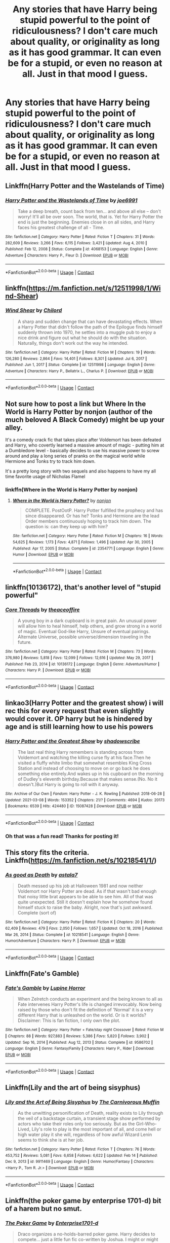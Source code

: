 #+TITLE: Any stories that have Harry being stupid powerful to the point of ridiculousness? I don't care much about quality, or originality as long as it has good grammar. It can even be for a stupid, or even no reason at all. Just in that mood I guess.

* Any stories that have Harry being stupid powerful to the point of ridiculousness? I don't care much about quality, or originality as long as it has good grammar. It can even be for a stupid, or even no reason at all. Just in that mood I guess.
:PROPERTIES:
:Author: Wassa110
:Score: 22
:DateUnix: 1617359373.0
:DateShort: 2021-Apr-02
:FlairText: Request
:END:

** Linkffn(Harry Potter and the Wastelands of Time)
:PROPERTIES:
:Author: ScionOfLucifer
:Score: 6
:DateUnix: 1617363229.0
:DateShort: 2021-Apr-02
:END:

*** [[https://www.fanfiction.net/s/4068153/1/][*/Harry Potter and the Wastelands of Time/*]] by [[https://www.fanfiction.net/u/557425/joe6991][/joe6991/]]

#+begin_quote
  Take a deep breath, count back from ten... and above all else -- don't worry! It'll all be over soon. The world, that is. Yet for Harry Potter the end is just the beginning. Enemies close in on all sides, and Harry faces his greatest challenge of all - Time.
#+end_quote

^{/Site/:} ^{fanfiction.net} ^{*|*} ^{/Category/:} ^{Harry} ^{Potter} ^{*|*} ^{/Rated/:} ^{Fiction} ^{T} ^{*|*} ^{/Chapters/:} ^{31} ^{*|*} ^{/Words/:} ^{282,609} ^{*|*} ^{/Reviews/:} ^{3,266} ^{*|*} ^{/Favs/:} ^{6,115} ^{*|*} ^{/Follows/:} ^{3,421} ^{*|*} ^{/Updated/:} ^{Aug} ^{4,} ^{2010} ^{*|*} ^{/Published/:} ^{Feb} ^{12,} ^{2008} ^{*|*} ^{/Status/:} ^{Complete} ^{*|*} ^{/id/:} ^{4068153} ^{*|*} ^{/Language/:} ^{English} ^{*|*} ^{/Genre/:} ^{Adventure} ^{*|*} ^{/Characters/:} ^{Harry} ^{P.,} ^{Fleur} ^{D.} ^{*|*} ^{/Download/:} ^{[[http://www.ff2ebook.com/old/ffn-bot/index.php?id=4068153&source=ff&filetype=epub][EPUB]]} ^{or} ^{[[http://www.ff2ebook.com/old/ffn-bot/index.php?id=4068153&source=ff&filetype=mobi][MOBI]]}

--------------

*FanfictionBot*^{2.0.0-beta} | [[https://github.com/FanfictionBot/reddit-ffn-bot/wiki/Usage][Usage]] | [[https://www.reddit.com/message/compose?to=tusing][Contact]]
:PROPERTIES:
:Author: FanfictionBot
:Score: 3
:DateUnix: 1617363250.0
:DateShort: 2021-Apr-02
:END:


** linkffn([[https://m.fanfiction.net/s/12511998/1/Wind-Shear]])
:PROPERTIES:
:Author: MTheLoud
:Score: 6
:DateUnix: 1617375278.0
:DateShort: 2021-Apr-02
:END:

*** [[https://www.fanfiction.net/s/12511998/1/][*/Wind Shear/*]] by [[https://www.fanfiction.net/u/67673/Chilord][/Chilord/]]

#+begin_quote
  A sharp and sudden change that can have devastating effects. When a Harry Potter that didn't follow the path of the Epilogue finds himself suddenly thrown into 1970, he settles into a muggle pub to enjoy a nice drink and figure out what he should do with the situation. Naturally, things don't work out the way he intended.
#+end_quote

^{/Site/:} ^{fanfiction.net} ^{*|*} ^{/Category/:} ^{Harry} ^{Potter} ^{*|*} ^{/Rated/:} ^{Fiction} ^{M} ^{*|*} ^{/Chapters/:} ^{19} ^{*|*} ^{/Words/:} ^{126,280} ^{*|*} ^{/Reviews/:} ^{2,864} ^{*|*} ^{/Favs/:} ^{14,401} ^{*|*} ^{/Follows/:} ^{8,301} ^{*|*} ^{/Updated/:} ^{Jul} ^{6,} ^{2017} ^{*|*} ^{/Published/:} ^{Jun} ^{1,} ^{2017} ^{*|*} ^{/Status/:} ^{Complete} ^{*|*} ^{/id/:} ^{12511998} ^{*|*} ^{/Language/:} ^{English} ^{*|*} ^{/Genre/:} ^{Adventure} ^{*|*} ^{/Characters/:} ^{Harry} ^{P.,} ^{Bellatrix} ^{L.,} ^{Charlus} ^{P.} ^{*|*} ^{/Download/:} ^{[[http://www.ff2ebook.com/old/ffn-bot/index.php?id=12511998&source=ff&filetype=epub][EPUB]]} ^{or} ^{[[http://www.ff2ebook.com/old/ffn-bot/index.php?id=12511998&source=ff&filetype=mobi][MOBI]]}

--------------

*FanfictionBot*^{2.0.0-beta} | [[https://github.com/FanfictionBot/reddit-ffn-bot/wiki/Usage][Usage]] | [[https://www.reddit.com/message/compose?to=tusing][Contact]]
:PROPERTIES:
:Author: FanfictionBot
:Score: 5
:DateUnix: 1617375299.0
:DateShort: 2021-Apr-02
:END:


** Not sure how to post a link but Where In the World is Harry Potter by nonjon (author of the much beloved A Black Comedy) might be up your alley.

It's a comedy crack fic that takes place after Voldemort has been defeated and Harry, who covertly learned a massive amount of magic - putting him at a Dumbledore level - basically decides to use his massive power to screw around and play a long series of pranks on the magical world while Hermione and Tonks try to track him down.

It's a pretty long story with two sequels and also happens to have my all time favorite usage of Nicholas Flamel
:PROPERTIES:
:Author: Chrisamado
:Score: 6
:DateUnix: 1617383098.0
:DateShort: 2021-Apr-02
:END:

*** linkffn(Where in the World is Harry Potter by nonjon)
:PROPERTIES:
:Author: Miqdad_Suleman
:Score: 2
:DateUnix: 1617913992.0
:DateShort: 2021-Apr-09
:END:

**** [[https://www.fanfiction.net/s/2354771/1/][*/Where in the World is Harry Potter?/*]] by [[https://www.fanfiction.net/u/649528/nonjon][/nonjon/]]

#+begin_quote
  COMPLETE. PostOotP. Harry Potter fulfilled the prophecy and has since disappeared. Or has he? Tonks and Hermione are the lead Order members continuously hoping to track him down. The question is: can they keep up with him?
#+end_quote

^{/Site/:} ^{fanfiction.net} ^{*|*} ^{/Category/:} ^{Harry} ^{Potter} ^{*|*} ^{/Rated/:} ^{Fiction} ^{M} ^{*|*} ^{/Chapters/:} ^{16} ^{*|*} ^{/Words/:} ^{54,625} ^{*|*} ^{/Reviews/:} ^{1,173} ^{*|*} ^{/Favs/:} ^{4,871} ^{*|*} ^{/Follows/:} ^{1,496} ^{*|*} ^{/Updated/:} ^{Apr} ^{30,} ^{2005} ^{*|*} ^{/Published/:} ^{Apr} ^{17,} ^{2005} ^{*|*} ^{/Status/:} ^{Complete} ^{*|*} ^{/id/:} ^{2354771} ^{*|*} ^{/Language/:} ^{English} ^{*|*} ^{/Genre/:} ^{Humor} ^{*|*} ^{/Download/:} ^{[[http://www.ff2ebook.com/old/ffn-bot/index.php?id=2354771&source=ff&filetype=epub][EPUB]]} ^{or} ^{[[http://www.ff2ebook.com/old/ffn-bot/index.php?id=2354771&source=ff&filetype=mobi][MOBI]]}

--------------

*FanfictionBot*^{2.0.0-beta} | [[https://github.com/FanfictionBot/reddit-ffn-bot/wiki/Usage][Usage]] | [[https://www.reddit.com/message/compose?to=tusing][Contact]]
:PROPERTIES:
:Author: FanfictionBot
:Score: 2
:DateUnix: 1617914019.0
:DateShort: 2021-Apr-09
:END:


** linkffn(10136172), that's another level of "stupid powerful"
:PROPERTIES:
:Author: graendallstud
:Score: 3
:DateUnix: 1617385715.0
:DateShort: 2021-Apr-02
:END:

*** [[https://www.fanfiction.net/s/10136172/1/][*/Core Threads/*]] by [[https://www.fanfiction.net/u/4665282/theaceoffire][/theaceoffire/]]

#+begin_quote
  A young boy in a dark cupboard is in great pain. An unusual power will allow him to heal himself, help others, and grow strong in a world of magic. Eventual God-like Harry, Unsure of eventual pairings. Alternate Universe, possible universe/dimension traveling in the future.
#+end_quote

^{/Site/:} ^{fanfiction.net} ^{*|*} ^{/Category/:} ^{Harry} ^{Potter} ^{*|*} ^{/Rated/:} ^{Fiction} ^{M} ^{*|*} ^{/Chapters/:} ^{73} ^{*|*} ^{/Words/:} ^{376,980} ^{*|*} ^{/Reviews/:} ^{5,818} ^{*|*} ^{/Favs/:} ^{12,099} ^{*|*} ^{/Follows/:} ^{12,616} ^{*|*} ^{/Updated/:} ^{May} ^{29,} ^{2017} ^{*|*} ^{/Published/:} ^{Feb} ^{23,} ^{2014} ^{*|*} ^{/id/:} ^{10136172} ^{*|*} ^{/Language/:} ^{English} ^{*|*} ^{/Genre/:} ^{Adventure/Humor} ^{*|*} ^{/Characters/:} ^{Harry} ^{P.} ^{*|*} ^{/Download/:} ^{[[http://www.ff2ebook.com/old/ffn-bot/index.php?id=10136172&source=ff&filetype=epub][EPUB]]} ^{or} ^{[[http://www.ff2ebook.com/old/ffn-bot/index.php?id=10136172&source=ff&filetype=mobi][MOBI]]}

--------------

*FanfictionBot*^{2.0.0-beta} | [[https://github.com/FanfictionBot/reddit-ffn-bot/wiki/Usage][Usage]] | [[https://www.reddit.com/message/compose?to=tusing][Contact]]
:PROPERTIES:
:Author: FanfictionBot
:Score: 2
:DateUnix: 1617385743.0
:DateShort: 2021-Apr-02
:END:


** linkao3(Harry Potter and the greatest show) i will rec this for every request that even slightly would cover it. OP harry but he is hindered by age and is still learning how to use his powers
:PROPERTIES:
:Author: stealthxstar
:Score: 2
:DateUnix: 1617372640.0
:DateShort: 2021-Apr-02
:END:

*** [[https://archiveofourown.org/works/15087428][*/Harry Potter and the Greatest Show/*]] by [[https://www.archiveofourown.org/users/shadowscribe/pseuds/shadowscribe][/shadowscribe/]]

#+begin_quote
  The last real thing Harry remembers is standing across from Voldemort and watching the killing curse fly at his face.Then he visited a fluffy white limbo that somewhat resembles King Cross Station and instead of choosing to move on or go back he does something else entirely.And wakes up in his cupboard on the morning of Dudley's eleventh birthday.Because that makes sense.(No. No it doesn't.)But Harry is going to roll with it anyway.
#+end_quote

^{/Site/:} ^{Archive} ^{of} ^{Our} ^{Own} ^{*|*} ^{/Fandom/:} ^{Harry} ^{Potter} ^{-} ^{J.} ^{K.} ^{Rowling} ^{*|*} ^{/Published/:} ^{2018-06-28} ^{*|*} ^{/Updated/:} ^{2021-03-08} ^{*|*} ^{/Words/:} ^{153352} ^{*|*} ^{/Chapters/:} ^{21/?} ^{*|*} ^{/Comments/:} ^{4694} ^{*|*} ^{/Kudos/:} ^{20173} ^{*|*} ^{/Bookmarks/:} ^{6539} ^{*|*} ^{/Hits/:} ^{424480} ^{*|*} ^{/ID/:} ^{15087428} ^{*|*} ^{/Download/:} ^{[[https://archiveofourown.org/downloads/15087428/Harry%20Potter%20and%20the.epub?updated_at=1616933346][EPUB]]} ^{or} ^{[[https://archiveofourown.org/downloads/15087428/Harry%20Potter%20and%20the.mobi?updated_at=1616933346][MOBI]]}

--------------

*FanfictionBot*^{2.0.0-beta} | [[https://github.com/FanfictionBot/reddit-ffn-bot/wiki/Usage][Usage]] | [[https://www.reddit.com/message/compose?to=tusing][Contact]]
:PROPERTIES:
:Author: FanfictionBot
:Score: 4
:DateUnix: 1617372655.0
:DateShort: 2021-Apr-02
:END:


*** Oh that was a fun read! Thanks for posting it!
:PROPERTIES:
:Author: vodkabottledream
:Score: 3
:DateUnix: 1617385786.0
:DateShort: 2021-Apr-02
:END:


** This story fits the criteria. Linkffn([[https://m.fanfiction.net/s/10218541/1/]])
:PROPERTIES:
:Author: DarthTheJedi
:Score: 2
:DateUnix: 1617380607.0
:DateShort: 2021-Apr-02
:END:

*** [[https://www.fanfiction.net/s/10218541/1/][*/As good as Death/*]] by [[https://www.fanfiction.net/u/2692110/astala7][/astala7/]]

#+begin_quote
  Death messed up his job at Halloween 1981 and now neither Voldemort nor Harry Potter are dead. As if that wasn't bad enough that noisy little brat appears to be able to see him. All of that was quite unexpected. Still it doesn't explain how he somehow found himself stuck to raise the baby. Alright, now that's just awkward. Complete (sort of)
#+end_quote

^{/Site/:} ^{fanfiction.net} ^{*|*} ^{/Category/:} ^{Harry} ^{Potter} ^{*|*} ^{/Rated/:} ^{Fiction} ^{K} ^{*|*} ^{/Chapters/:} ^{20} ^{*|*} ^{/Words/:} ^{62,409} ^{*|*} ^{/Reviews/:} ^{479} ^{*|*} ^{/Favs/:} ^{2,050} ^{*|*} ^{/Follows/:} ^{1,657} ^{*|*} ^{/Updated/:} ^{Oct} ^{18,} ^{2016} ^{*|*} ^{/Published/:} ^{Mar} ^{26,} ^{2014} ^{*|*} ^{/Status/:} ^{Complete} ^{*|*} ^{/id/:} ^{10218541} ^{*|*} ^{/Language/:} ^{English} ^{*|*} ^{/Genre/:} ^{Humor/Adventure} ^{*|*} ^{/Characters/:} ^{Harry} ^{P.} ^{*|*} ^{/Download/:} ^{[[http://www.ff2ebook.com/old/ffn-bot/index.php?id=10218541&source=ff&filetype=epub][EPUB]]} ^{or} ^{[[http://www.ff2ebook.com/old/ffn-bot/index.php?id=10218541&source=ff&filetype=mobi][MOBI]]}

--------------

*FanfictionBot*^{2.0.0-beta} | [[https://github.com/FanfictionBot/reddit-ffn-bot/wiki/Usage][Usage]] | [[https://www.reddit.com/message/compose?to=tusing][Contact]]
:PROPERTIES:
:Author: FanfictionBot
:Score: 2
:DateUnix: 1617380627.0
:DateShort: 2021-Apr-02
:END:


** Linkffn(Fate's Gamble)
:PROPERTIES:
:Author: Bloodgulch-Idiot
:Score: 2
:DateUnix: 1617385541.0
:DateShort: 2021-Apr-02
:END:

*** [[https://www.fanfiction.net/s/9586702/1/][*/Fate's Gamble/*]] by [[https://www.fanfiction.net/u/4199791/Lupine-Horror][/Lupine Horror/]]

#+begin_quote
  When Zelretch conducts an experiment and the being known to all as Fate intervenes Harry Potter's life is changed irrevocably. Now being raised by those who don't fit the definition of 'Normal' it is a very different Harry that is unleashed on the world. Or is it worlds? Disclaimer: This is fan fiction, I only own the plot.
#+end_quote

^{/Site/:} ^{fanfiction.net} ^{*|*} ^{/Category/:} ^{Harry} ^{Potter} ^{+} ^{Fate/stay} ^{night} ^{Crossover} ^{*|*} ^{/Rated/:} ^{Fiction} ^{M} ^{*|*} ^{/Chapters/:} ^{88} ^{*|*} ^{/Words/:} ^{927,883} ^{*|*} ^{/Reviews/:} ^{5,386} ^{*|*} ^{/Favs/:} ^{5,820} ^{*|*} ^{/Follows/:} ^{3,902} ^{*|*} ^{/Updated/:} ^{Sep} ^{16,} ^{2014} ^{*|*} ^{/Published/:} ^{Aug} ^{12,} ^{2013} ^{*|*} ^{/Status/:} ^{Complete} ^{*|*} ^{/id/:} ^{9586702} ^{*|*} ^{/Language/:} ^{English} ^{*|*} ^{/Genre/:} ^{Fantasy/Family} ^{*|*} ^{/Characters/:} ^{Harry} ^{P.,} ^{Rider} ^{*|*} ^{/Download/:} ^{[[http://www.ff2ebook.com/old/ffn-bot/index.php?id=9586702&source=ff&filetype=epub][EPUB]]} ^{or} ^{[[http://www.ff2ebook.com/old/ffn-bot/index.php?id=9586702&source=ff&filetype=mobi][MOBI]]}

--------------

*FanfictionBot*^{2.0.0-beta} | [[https://github.com/FanfictionBot/reddit-ffn-bot/wiki/Usage][Usage]] | [[https://www.reddit.com/message/compose?to=tusing][Contact]]
:PROPERTIES:
:Author: FanfictionBot
:Score: 2
:DateUnix: 1617385568.0
:DateShort: 2021-Apr-02
:END:


** Linkffn(Lily and the art of being sisyphus)
:PROPERTIES:
:Author: Endlespi
:Score: 2
:DateUnix: 1617390948.0
:DateShort: 2021-Apr-02
:END:

*** [[https://www.fanfiction.net/s/9911469/1/][*/Lily and the Art of Being Sisyphus/*]] by [[https://www.fanfiction.net/u/1318815/The-Carnivorous-Muffin][/The Carnivorous Muffin/]]

#+begin_quote
  As the unwitting personification of Death, reality exists to Lily through the veil of a backstage curtain, a transient stage show performed by actors who take their roles only too seriously. But as the Girl-Who-Lived, Lily's role to play is the most important of all, and come hell or high water play it she will, regardless of how awful Wizard Lenin seems to think she is at her job.
#+end_quote

^{/Site/:} ^{fanfiction.net} ^{*|*} ^{/Category/:} ^{Harry} ^{Potter} ^{*|*} ^{/Rated/:} ^{Fiction} ^{T} ^{*|*} ^{/Chapters/:} ^{76} ^{*|*} ^{/Words/:} ^{453,752} ^{*|*} ^{/Reviews/:} ^{5,081} ^{*|*} ^{/Favs/:} ^{6,658} ^{*|*} ^{/Follows/:} ^{6,622} ^{*|*} ^{/Updated/:} ^{Feb} ^{14} ^{*|*} ^{/Published/:} ^{Dec} ^{9,} ^{2013} ^{*|*} ^{/id/:} ^{9911469} ^{*|*} ^{/Language/:} ^{English} ^{*|*} ^{/Genre/:} ^{Humor/Fantasy} ^{*|*} ^{/Characters/:} ^{<Harry} ^{P.,} ^{Tom} ^{R.} ^{Jr.>} ^{*|*} ^{/Download/:} ^{[[http://www.ff2ebook.com/old/ffn-bot/index.php?id=9911469&source=ff&filetype=epub][EPUB]]} ^{or} ^{[[http://www.ff2ebook.com/old/ffn-bot/index.php?id=9911469&source=ff&filetype=mobi][MOBI]]}

--------------

*FanfictionBot*^{2.0.0-beta} | [[https://github.com/FanfictionBot/reddit-ffn-bot/wiki/Usage][Usage]] | [[https://www.reddit.com/message/compose?to=tusing][Contact]]
:PROPERTIES:
:Author: FanfictionBot
:Score: 2
:DateUnix: 1617390977.0
:DateShort: 2021-Apr-02
:END:


** Linkffn(the poker game by enterprise 1701-d) bit of a harem but no smut.
:PROPERTIES:
:Author: Aniki356
:Score: 4
:DateUnix: 1617368543.0
:DateShort: 2021-Apr-02
:END:

*** [[https://www.fanfiction.net/s/4081016/1/][*/The Poker Game/*]] by [[https://www.fanfiction.net/u/143877/Enterprise1701-d][/Enterprise1701-d/]]

#+begin_quote
  Draco organizes a no-holds-barred poker game. Harry decides to compete... just a little fun fic co-written by Joshua. I might or might not write more on this.
#+end_quote

^{/Site/:} ^{fanfiction.net} ^{*|*} ^{/Category/:} ^{Harry} ^{Potter} ^{*|*} ^{/Rated/:} ^{Fiction} ^{T} ^{*|*} ^{/Chapters/:} ^{9} ^{*|*} ^{/Words/:} ^{123,923} ^{*|*} ^{/Reviews/:} ^{700} ^{*|*} ^{/Favs/:} ^{4,245} ^{*|*} ^{/Follows/:} ^{1,939} ^{*|*} ^{/Updated/:} ^{Jul} ^{6,} ^{2008} ^{*|*} ^{/Published/:} ^{Feb} ^{18,} ^{2008} ^{*|*} ^{/Status/:} ^{Complete} ^{*|*} ^{/id/:} ^{4081016} ^{*|*} ^{/Language/:} ^{English} ^{*|*} ^{/Genre/:} ^{Humor} ^{*|*} ^{/Characters/:} ^{Harry} ^{P.} ^{*|*} ^{/Download/:} ^{[[http://www.ff2ebook.com/old/ffn-bot/index.php?id=4081016&source=ff&filetype=epub][EPUB]]} ^{or} ^{[[http://www.ff2ebook.com/old/ffn-bot/index.php?id=4081016&source=ff&filetype=mobi][MOBI]]}

--------------

*FanfictionBot*^{2.0.0-beta} | [[https://github.com/FanfictionBot/reddit-ffn-bot/wiki/Usage][Usage]] | [[https://www.reddit.com/message/compose?to=tusing][Contact]]
:PROPERTIES:
:Author: FanfictionBot
:Score: 1
:DateUnix: 1617368568.0
:DateShort: 2021-Apr-02
:END:


** Linkffn(Blindness by AngelaStarCat)
:PROPERTIES:
:Author: rohan62442
:Score: 1
:DateUnix: 1617385776.0
:DateShort: 2021-Apr-02
:END:

*** [[https://www.fanfiction.net/s/10937871/1/][*/Blindness/*]] by [[https://www.fanfiction.net/u/717542/AngelaStarCat][/AngelaStarCat/]]

#+begin_quote
  Harry Potter is not standing up in his crib when the Killing Curse strikes him, and the cursed scar has far more terrible consequences. But some souls will not be broken by horrible circumstance. Some people won't let the world drag them down. Strong men rise from such beginnings, and powerful gifts can be gained in terrible curses. (HP/HG, Scientist!Harry)
#+end_quote

^{/Site/:} ^{fanfiction.net} ^{*|*} ^{/Category/:} ^{Harry} ^{Potter} ^{*|*} ^{/Rated/:} ^{Fiction} ^{M} ^{*|*} ^{/Chapters/:} ^{38} ^{*|*} ^{/Words/:} ^{324,281} ^{*|*} ^{/Reviews/:} ^{5,526} ^{*|*} ^{/Favs/:} ^{16,096} ^{*|*} ^{/Follows/:} ^{14,534} ^{*|*} ^{/Updated/:} ^{Sep} ^{25,} ^{2018} ^{*|*} ^{/Published/:} ^{Jan} ^{1,} ^{2015} ^{*|*} ^{/Status/:} ^{Complete} ^{*|*} ^{/id/:} ^{10937871} ^{*|*} ^{/Language/:} ^{English} ^{*|*} ^{/Genre/:} ^{Adventure/Friendship} ^{*|*} ^{/Characters/:} ^{Harry} ^{P.,} ^{Hermione} ^{G.} ^{*|*} ^{/Download/:} ^{[[http://www.ff2ebook.com/old/ffn-bot/index.php?id=10937871&source=ff&filetype=epub][EPUB]]} ^{or} ^{[[http://www.ff2ebook.com/old/ffn-bot/index.php?id=10937871&source=ff&filetype=mobi][MOBI]]}

--------------

*FanfictionBot*^{2.0.0-beta} | [[https://github.com/FanfictionBot/reddit-ffn-bot/wiki/Usage][Usage]] | [[https://www.reddit.com/message/compose?to=tusing][Contact]]
:PROPERTIES:
:Author: FanfictionBot
:Score: 3
:DateUnix: 1617385800.0
:DateShort: 2021-Apr-02
:END:


** [[https://bobmin.fanficauthors.net/Potters_Revenge/Potters_Revenge/][Potter's Revenge]] and [[https://bobmin.fanficauthors.net/Exposure_a_Dark_Fic/Chapter_1/?bypass=1][Exposure, A Dark Fic]] both by Bobmin356.

linkao3(Harry Potter and the Rise of the Trickster)
:PROPERTIES:
:Author: horrorshowjack
:Score: 1
:DateUnix: 1617409349.0
:DateShort: 2021-Apr-03
:END:

*** [[https://archiveofourown.org/works/17583011][*/Harry Potter and the Rise of the Trickster/*]] by [[https://www.archiveofourown.org/users/Raolin/pseuds/Raolin][/Raolin/]]

#+begin_quote
  Harry Potter, a superhero, and a supervillain walk into a bar. Things escalate a bit from there. Specifically, into my answer to the Blood Brandy Vegas Challenge, which will forcefully introduce Harry to the DC Universe just when a number of sidekicks and younger heroes are getting a little antsy with the current status quo. Things are gonna get crazy. Harry/Multi. AU Harry raised by Sirius.
#+end_quote

^{/Site/:} ^{Archive} ^{of} ^{Our} ^{Own} ^{*|*} ^{/Fandoms/:} ^{Harry} ^{Potter} ^{-} ^{J.} ^{K.} ^{Rowling,} ^{Young} ^{Justice} ^{<Cartoon>,} ^{Justice} ^{League} ^{-} ^{All} ^{Media} ^{Types,} ^{DCU} ^{<Comics>} ^{*|*} ^{/Published/:} ^{2019-01-29} ^{*|*} ^{/Updated/:} ^{2019-08-09} ^{*|*} ^{/Words/:} ^{47802} ^{*|*} ^{/Chapters/:} ^{4/?} ^{*|*} ^{/Comments/:} ^{14} ^{*|*} ^{/Kudos/:} ^{81} ^{*|*} ^{/Bookmarks/:} ^{55} ^{*|*} ^{/Hits/:} ^{1968} ^{*|*} ^{/ID/:} ^{17583011} ^{*|*} ^{/Download/:} ^{[[https://archiveofourown.org/downloads/17583011/Harry%20Potter%20and%20the.epub?updated_at=1565385748][EPUB]]} ^{or} ^{[[https://archiveofourown.org/downloads/17583011/Harry%20Potter%20and%20the.mobi?updated_at=1565385748][MOBI]]}

--------------

*FanfictionBot*^{2.0.0-beta} | [[https://github.com/FanfictionBot/reddit-ffn-bot/wiki/Usage][Usage]] | [[https://www.reddit.com/message/compose?to=tusing][Contact]]
:PROPERTIES:
:Author: FanfictionBot
:Score: 1
:DateUnix: 1617409372.0
:DateShort: 2021-Apr-03
:END:


** [[https://www.fanfiction.net/s/11634921/1/Itachi-Is-That-A-Baby][Itachi, is that a baby?]]
:PROPERTIES:
:Author: GTACOD
:Score: 1
:DateUnix: 1617424215.0
:DateShort: 2021-Apr-03
:END:


** Harry has 8 magical arms in ABC
:PROPERTIES:
:Author: Zpeed1
:Score: -2
:DateUnix: 1617382251.0
:DateShort: 2021-Apr-02
:END:

*** What the f*** is this fic. I've tried google searching 'ABC Harry Potter Fanfiction,' and I don't get any fics that have Harry with 8 magical arms. If it's an abbreviation, could you please not do that. Not everyone knows what that means.
:PROPERTIES:
:Author: Wassa110
:Score: 1
:DateUnix: 1617419236.0
:DateShort: 2021-Apr-03
:END:

**** linkffn(A Black Comedy)

Definitely one of my top 5 favorite fics
:PROPERTIES:
:Author: barry922
:Score: 1
:DateUnix: 1617426636.0
:DateShort: 2021-Apr-03
:END:

***** [[https://www.fanfiction.net/s/3401052/1/][*/A Black Comedy/*]] by [[https://www.fanfiction.net/u/649528/nonjon][/nonjon/]]

#+begin_quote
  COMPLETE. Two years after defeating Voldemort, Harry falls into an alternate dimension with his godfather. Together, they embark on a new life filled with drunken debauchery, thievery, and generally antagonizing all their old family, friends, and enemies.
#+end_quote

^{/Site/:} ^{fanfiction.net} ^{*|*} ^{/Category/:} ^{Harry} ^{Potter} ^{*|*} ^{/Rated/:} ^{Fiction} ^{M} ^{*|*} ^{/Chapters/:} ^{31} ^{*|*} ^{/Words/:} ^{246,320} ^{*|*} ^{/Reviews/:} ^{6,503} ^{*|*} ^{/Favs/:} ^{18,041} ^{*|*} ^{/Follows/:} ^{6,413} ^{*|*} ^{/Updated/:} ^{Apr} ^{7,} ^{2008} ^{*|*} ^{/Published/:} ^{Feb} ^{18,} ^{2007} ^{*|*} ^{/Status/:} ^{Complete} ^{*|*} ^{/id/:} ^{3401052} ^{*|*} ^{/Language/:} ^{English} ^{*|*} ^{/Download/:} ^{[[http://www.ff2ebook.com/old/ffn-bot/index.php?id=3401052&source=ff&filetype=epub][EPUB]]} ^{or} ^{[[http://www.ff2ebook.com/old/ffn-bot/index.php?id=3401052&source=ff&filetype=mobi][MOBI]]}

--------------

*FanfictionBot*^{2.0.0-beta} | [[https://github.com/FanfictionBot/reddit-ffn-bot/wiki/Usage][Usage]] | [[https://www.reddit.com/message/compose?to=tusing][Contact]]
:PROPERTIES:
:Author: FanfictionBot
:Score: 1
:DateUnix: 1617426661.0
:DateShort: 2021-Apr-03
:END:


**** Im so sorry

linkffn(A Black Comedy by nonjon)
:PROPERTIES:
:Author: Zpeed1
:Score: 1
:DateUnix: 1617431279.0
:DateShort: 2021-Apr-03
:END:

***** [[https://www.fanfiction.net/s/3401052/1/][*/A Black Comedy/*]] by [[https://www.fanfiction.net/u/649528/nonjon][/nonjon/]]

#+begin_quote
  COMPLETE. Two years after defeating Voldemort, Harry falls into an alternate dimension with his godfather. Together, they embark on a new life filled with drunken debauchery, thievery, and generally antagonizing all their old family, friends, and enemies.
#+end_quote

^{/Site/:} ^{fanfiction.net} ^{*|*} ^{/Category/:} ^{Harry} ^{Potter} ^{*|*} ^{/Rated/:} ^{Fiction} ^{M} ^{*|*} ^{/Chapters/:} ^{31} ^{*|*} ^{/Words/:} ^{246,320} ^{*|*} ^{/Reviews/:} ^{6,503} ^{*|*} ^{/Favs/:} ^{18,041} ^{*|*} ^{/Follows/:} ^{6,413} ^{*|*} ^{/Updated/:} ^{Apr} ^{7,} ^{2008} ^{*|*} ^{/Published/:} ^{Feb} ^{18,} ^{2007} ^{*|*} ^{/Status/:} ^{Complete} ^{*|*} ^{/id/:} ^{3401052} ^{*|*} ^{/Language/:} ^{English} ^{*|*} ^{/Download/:} ^{[[http://www.ff2ebook.com/old/ffn-bot/index.php?id=3401052&source=ff&filetype=epub][EPUB]]} ^{or} ^{[[http://www.ff2ebook.com/old/ffn-bot/index.php?id=3401052&source=ff&filetype=mobi][MOBI]]}

--------------

*FanfictionBot*^{2.0.0-beta} | [[https://github.com/FanfictionBot/reddit-ffn-bot/wiki/Usage][Usage]] | [[https://www.reddit.com/message/compose?to=tusing][Contact]]
:PROPERTIES:
:Author: FanfictionBot
:Score: 1
:DateUnix: 1617431306.0
:DateShort: 2021-Apr-03
:END:


***** Thanks. It's all good, just remember in future that simple abbreviations to you aren't understood by everyone else. I'll check the fic out.
:PROPERTIES:
:Author: Wassa110
:Score: 1
:DateUnix: 1617441720.0
:DateShort: 2021-Apr-03
:END:
